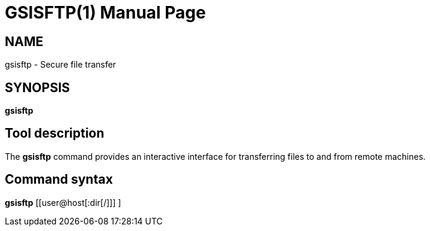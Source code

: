 [[gsisftp]]
= GSISFTP(1) =
:doctype: manpage
:man source: 

== NAME ==
gsisftp - Secure file transfer

== SYNOPSIS ==
**++gsisftp++** 

== Tool description ==

The **gsisftp** command provides an interactive interface for
transferring files to and from remote machines.


== Command syntax ==

**gsisftp** pass:[[[user@]host[:dir[/]]] ]

